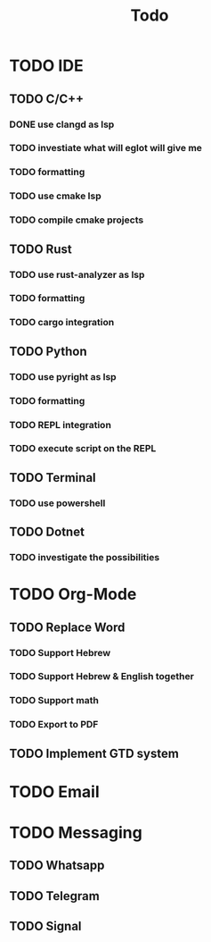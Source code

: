 #+TITLE: Todo

* TODO IDE
** TODO C/C++
*** DONE use clangd as lsp
*** TODO investiate what will eglot will give me
*** TODO formatting
*** TODO use cmake lsp
*** TODO compile cmake projects
** TODO Rust
*** TODO use rust-analyzer as lsp
*** TODO formatting
*** TODO cargo integration
** TODO Python
*** TODO use pyright as lsp
*** TODO formatting
*** TODO REPL integration
*** TODO execute script on the REPL
** TODO Terminal
*** TODO use powershell
** TODO Dotnet
*** TODO investigate the possibilities
* TODO Org-Mode
** TODO Replace Word
*** TODO Support Hebrew
*** TODO Support Hebrew & English together
*** TODO Support math
*** TODO Export to PDF
** TODO Implement GTD system
* TODO Email
* TODO Messaging
** TODO Whatsapp
** TODO Telegram
** TODO Signal

